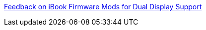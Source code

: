 :jbake-type: post
:jbake-status: published
:jbake-title: Feedback on iBook Firmware Mods for Dual Display Support
:jbake-tags: web,documentation,dual-screen,macosx,ibook,_mois_mars,_année_2005
:jbake-date: 2005-03-03
:jbake-depth: ../
:jbake-uri: shaarli/1109851672000.adoc
:jbake-source: https://nicolas-delsaux.hd.free.fr/Shaarli?searchterm=http%3A%2F%2Fwww.xlr8yourmac.com%2Fsystems%2Fibook_dual_display_mods.html&searchtags=web+documentation+dual-screen+macosx+ibook+_mois_mars+_ann%C3%A9e_2005
:jbake-style: shaarli

http://www.xlr8yourmac.com/systems/ibook_dual_display_mods.html[Feedback on iBook Firmware Mods for Dual Display Support]


